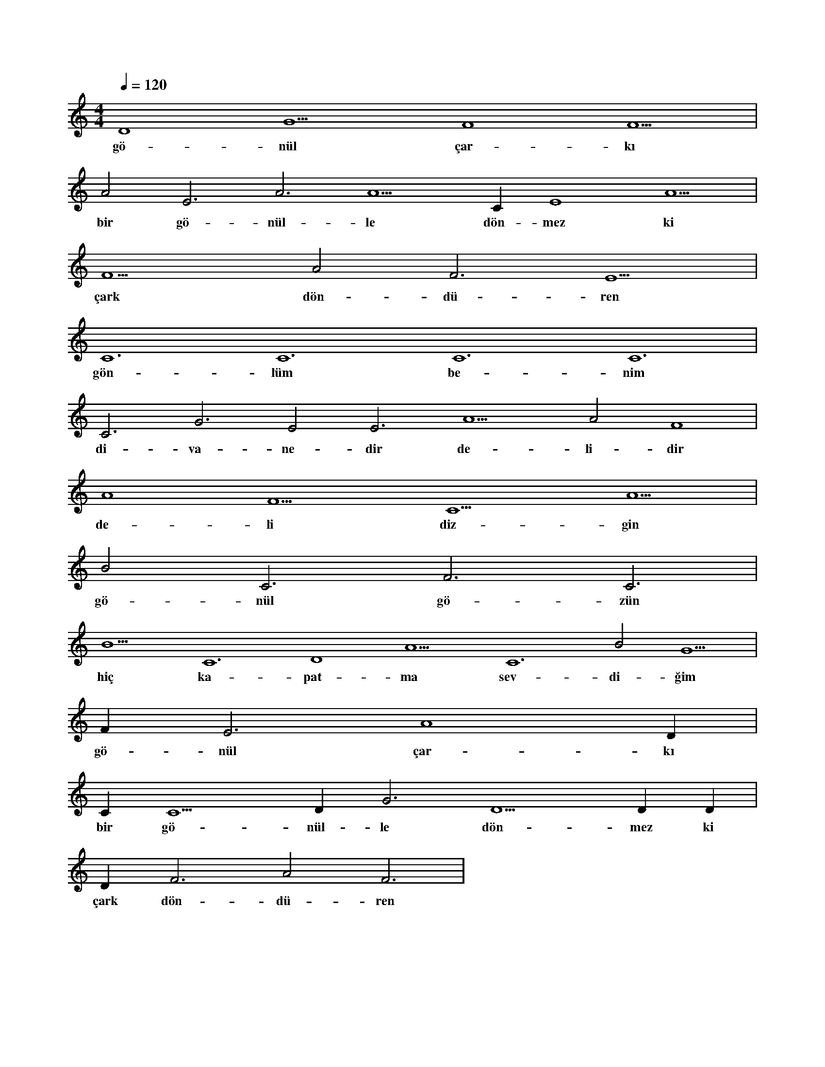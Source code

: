 X:0
M:4/4
L:1/4
Q:120
K:C
V:1
D4 G5 F4 F5 |
w:gö-nül çar-kı 
A2 E3 A3 A5 C#4 E4 A5 |
w:bir gö-nül-le dön-mez ki 
F5 A2 F3 E5 |
w:çark dön-dü-ren 
C6 C6 C6 C6 |
w:gön-lüm be-nim 
C3 G3 E2 E3 A5 A2 F4 |
w:di-va-ne-dir de-li-dir 
A4 F5 C5 A5 |
w:de-li diz-gin 
B2 C3 F3 C3 |
w:gö-nül gö-zün 
B5 C6 D4 A5 C6 B2 G5 |
w:hiç ka-pat-ma sev-di-ğim 
F#5 E3 A4 D#5 |
w:gö-nül çar-kı 
C#3 C5 D#5 G3 D5 D#5 D#3 |
w:bir gö-nül-le dön-mez ki 
D#3 F3 A2 F3 |
w:çark dön-dü-ren 
